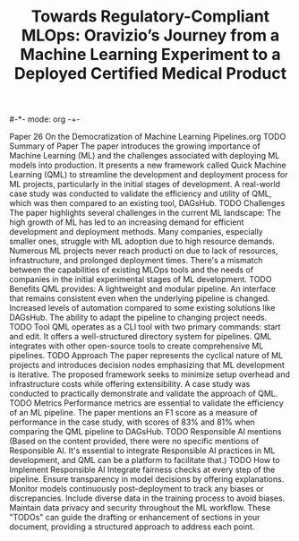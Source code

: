 #-*- mode: org -+-
#+COLUMNS: %Date(Date) %10TODO %7Clocksum(Clock) %12ITEM %8Effort(Effort){:} %5TAGS %SCHEDULED
#+TITLE: Towards Regulatory-Compliant MLOps: Oravizio’s Journey from a Machine Learning Experiment to a Deployed Certified Medical Product
#+DESCRIPTION:

Paper 26 On the Democratization of Machine Learning Pipelines.org
TODO Summary of Paper
The paper introduces the growing importance of Machine Learning (ML) and the challenges associated with deploying ML models into production.
It presents a new framework called Quick Machine Learning (QML) to streamline the development and deployment process for ML projects, particularly in the initial stages of development.
A real-world case study was conducted to validate the efficiency and utility of QML, which was then compared to an existing tool, DAGsHub.
TODO Challenges
The paper highlights several challenges in the current ML landscape:
The high growth of ML has led to an increasing demand for efficient development and deployment methods.
Many companies, especially smaller ones, struggle with ML adoption due to high resource demands.
Numerous ML projects never reach producti
on due to lack of resources, infrastructure, and prolonged deployment times.
There's a mismatch between the capabilities of existing MLOps tools and the needs of companies in the initial experimental stages of ML development.
TODO Benefits
QML provides:
A lightweight and modular pipeline.
An interface that remains consistent even when the underlying pipeline is changed.
Increased levels of automation compared to some existing solutions like DAGsHub.
The ability to adapt the pipeline to changing project needs.
TODO Tool
QML operates as a CLI tool with two primary commands: start and edit.
It offers a well-structured directory system for pipelines.
QML integrates with other open-source tools to create comprehensive ML pipelines.
TODO Approach
The paper represents the cyclical nature of ML projects and introduces decision nodes emphasizing that ML development is iterative.
The proposed framework seeks to minimize setup overhead and infrastructure costs while offering extensibility.
A case study was conducted to practically demonstrate and validate the approach of QML.
TODO Metrics
Performance metrics are essential to validate the efficiency of an ML pipeline.
The paper mentions an F1 score as a measure of performance in the case study, with scores of 83% and 81% when comparing the QML pipeline to DAGsHub.
TODO Responsible AI mentions
(Based on the content provided, there were no specific mentions of Responsible AI. It's essential to integrate Responsible AI practices in ML development, and QML can be a platform to facilitate that.)
TODO How to Implement Responsible AI
Integrate fairness checks at every step of the pipeline.
Ensure transparency in model decisions by offering explanations.
Monitor models continuously post-deployment to track any biases or discrepancies.
Include diverse data in the training process to avoid biases.
Maintain data privacy and security throughout the ML workflow.
These "TODOs" can guide the drafting or enhancement of sections in your document, providing a structured approach to address each point.
